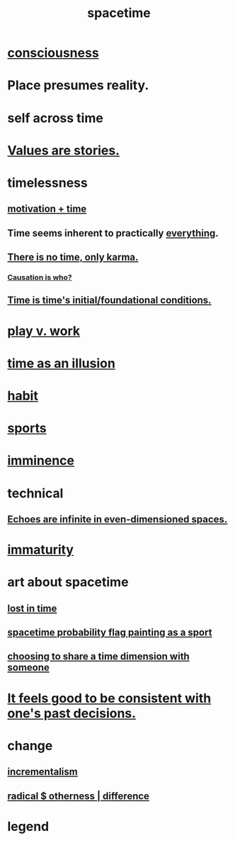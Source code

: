 :PROPERTIES:
:ID:       1e0eb0bc-1d40-4a78-9c81-dbcef73d005e
:ROAM_ALIASES: time
:END:
#+title: spacetime
* [[id:36d2d810-4be1-4c0c-a979-bd756bf29220][consciousness]]
* Place presumes reality.
  :PROPERTIES:
  :ID:       f03e7e08-129d-4269-ae9a-00cd3df52df3
  :END:
* self across time
  :PROPERTIES:
  :ID:       1fc13c21-8d83-43ec-b386-e87fc501ec8b
  :END:
* [[id:97565ea6-dddf-416c-a1fb-98bce5ec3c8c][Values are stories.]]
* timelessness
** [[id:f66f6227-f85a-431b-906e-15af2d356d7e][motivation + time]]
** Time *seems* inherent to practically [[id:dea50354-cdfe-47c8-8f15-043c70d66da0][everything]].
** [[id:cf3d9e97-2c7a-4c2c-a6d3-33ea4dab2654][There is no time, only karma.]]
*** [[id:5f647d47-1610-4e3c-8b2a-9b3b251eb351][Causation is who?]]
** [[id:e54b0669-aa26-45cf-a5fa-6bb41f871790][Time is time's initial/foundational conditions.]]
* [[id:e32322dd-0ae6-4c7c-a619-a32accac8763][play v. work]]
* [[id:da0f5626-c114-4f06-a5d8-231ee749d56a][time as an illusion]]
* [[id:40b049b7-ef2a-4eab-a9f8-07ee5841aa86][habit]]
* [[id:575ab579-f773-49af-80e4-19569e36aa14][sports]]
* [[id:512f112a-218b-4a0e-9be1-9786661b1968][imminence]]
* technical
** [[id:2401bd30-54f4-4b09-845a-ce624918922c][Echoes are infinite in even-dimensioned spaces.]]
* [[id:31b4c38c-5885-4895-ae33-85cb4fb93b86][immaturity]]
* art about spacetime
** [[id:6f008b2d-17ed-4a0e-bc85-40ce8968c5e5][lost in time]]
** [[id:d66c723a-8c27-4163-89e9-9abefad9537f][spacetime probability flag painting as a sport]]
** [[id:865d7578-c0f2-434a-8961-cc6449d2bf56][choosing to share a time dimension with someone]]
* [[id:2fe71561-4999-4224-aafb-5a5cc65e4ed0][It feels good to be consistent with one's past decisions.]]
* change
  :PROPERTIES:
  :ID:       ab10e995-a889-4408-8f5c-16f3aeea3d75
  :END:
** [[id:09fd57db-4e26-4e5f-962b-2ed21ecca04b][incrementalism]]
** [[id:55c4978f-fc00-460d-95d8-43185241d1cc][radical $ otherness | difference]]
* legend
  :PROPERTIES:
  :ID:       acd7d143-7459-4771-925f-317bbaceaca6
  :END:
